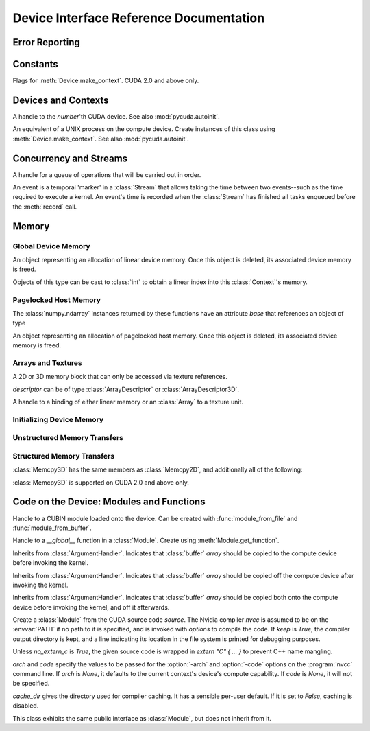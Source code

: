 .. _reference-doc:

Device Interface Reference Documentation
========================================

.. module:: pycuda.driver
   :synopsis: Use CUDA devices from Python

.. moduleauthor:: Andreas Kloeckner <inform@tiker.net>


.. _errors:

Error Reporting
---------------

.. exception:: Error

  Base class of all PyCuda errors.

.. exception:: CompileError

  Thrown when :class:`SourceModule` compilation fails.

.. exception:: MemoryError

  Thrown when :func:`mem_alloc` or related functionality fails.

.. exception:: LogicError

  Thrown when PyCuda was confronted with a situation where it is likely 
  that the programmer has made a mistake. :exc:`LogicErrors` do not depend
  on outer circumstances defined by the run-time environment.

  Example: CUDA was used before it was initialized.

.. exception:: LaunchError

  Thrown when kernel invocation has failed. (Note that this will often be
  reported by the next call after the actual kernel invocation.)

.. exception:: RuntimeError

  Thrown when a unforeseen run-time failure is encountered that is not 
  likely due to programmer error.

  Example: A file was not found.


Constants
---------

.. class:: ctx_flags

  Flags for :meth:`Device.make_context`. CUDA 2.0 and above only.

  .. attribute:: SCHED_AUTO
    
    If there are more contexts than processors, yield, otherwise spin
    while waiting for CUDA calls to complete.

  .. attribute:: SCHED_SPIN

    Spin while waiting for CUDA calls to complete.
    
  .. attribute:: SCHED_YIELD

     Yield to other threads while waiting for CUDA calls to complete.

  .. attribute:: SCHED_MASK

    Mask of valid flags in this bitfield.

  .. attribute:: SCHED_FLAGS_MASK

    Mask of valid scheduling flags in this bitfield.

.. class:: device_attribute

  .. attribute:: MAX_THREADS_PER_BLOCK
  .. attribute:: MAX_BLOCK_DIM_X
  .. attribute:: MAX_BLOCK_DIM_Y
  .. attribute:: MAX_BLOCK_DIM_Z
  .. attribute:: MAX_GRID_DIM_X
  .. attribute:: MAX_GRID_DIM_Y
  .. attribute:: MAX_GRID_DIM_Z
  .. attribute:: TOTAL_CONSTANT_MEMORY
  .. attribute:: WARP_SIZE
  .. attribute:: MAX_PITCH
  .. attribute:: CLOCK_RATE
  .. attribute:: TEXTURE_ALIGNMENT
  .. attribute:: GPU_OVERLAP
  .. attribute:: MULTIPROCESSOR_COUNT

    CUDA 2.0 and above only.

  .. attribute:: SHARED_MEMORY_PER_BLOCK
    
    Deprecated as of CUDA 2.0. See below for replacement.

  .. attribute:: MAX_SHARED_MEMORY_PER_BLOCK
    
    CUDA 2.0 and above only.

  .. attribute:: REGISTERS_PER_BLOCK

    Deprecated as of CUDA 2.0. See below for replacement.

  .. attribute:: MAX_REGISTERS_PER_BLOCK

    CUDA 2.0 and above only.

.. class:: array_format

  .. attribute:: UNSIGNED_INT8
  .. attribute:: UNSIGNED_INT16
  .. attribute:: UNSIGNED_INT32
  .. attribute:: SIGNED_INT8
  .. attribute:: SIGNED_INT16
  .. attribute:: SIGNED_INT32
  .. attribute:: HALF
  .. attribute:: FLOAT

.. class:: address_mode

  .. attribute:: WRAP
  .. attribute:: CLAMP
  .. attribute:: MIRROR

.. class:: filter_mode

  .. attribute:: POINT
  .. attribute:: LINEAR

.. class:: memory_type
  
  .. attribute:: HOST
  .. attribute:: DEVICE
  .. attribute:: ARRAY

Devices and Contexts
--------------------

.. function:: get_version()
  
  Obtain the version of CUDA against which PyCuda was compiled. Returns a
  3-tuple of integers as *(major, minor, revision)*.

.. function:: init(flags=0)

  Initialize CUDA. 
  
  .. warning:: This must be called before any other function in this module.

  See also :mod:`pycuda.autoinit`.

.. class:: Device(number)

  A handle to the *number*'th CUDA device. See also :mod:`pycuda.autoinit`.

  .. staticmethod:: count()

    Return the number of CUDA devices found.

  .. method:: name()
  
    Return the name of this CUDA device.

  .. method:: compute_cabability()

    Return a 2-tuple indicating the compute capability version of this device.

  .. method:: total_memory()

    Return the total amount of memory on the device in bytes.

  .. method:: get_attribute(attr)

    Return the (numeric) value of the attribute *attr*, which may be one of the
    :class:`device_attribute` values.

  .. method:: get_attributes()
    
    Return all device attributes in a :class:`dict`, with keys from
    :class:`device_attribute`.

  .. method:: make_context(flags=ctx_flags.SCHED_AUTO)
    
    Create a :class:`Context` on this device, with flags taken from the
    :class:`ctx_flags` values.

    Also make the newly-created context the current context.

  .. method:: __hash__()
  .. method:: __eq__()
  .. method:: __ne__()

.. class:: Context
  
  An equivalent of a UNIX process on the compute device.
  Create instances of this class using :meth:`Device.make_context`.
  See also :mod:`pycuda.autoinit`.

  .. method:: detach()

    Decrease the reference count on this context. If the reference count
    hits zero, the context is deleted.

  .. method:: push()
    
    Make *self* the active context, pushing it on top of the context stack.
    CUDA 2.0 and above only.

  .. method:: pop()

    Remove *self* from the top of the context stack, deactivating it.  
    CUDA 2.0 and above only.

  .. staticmethod:: get_device() 

    Return the device that the current context is working on.

  .. staticmethod:: synchronize() 

    Wait for all activity in the current context to cease, then return.

Concurrency and Streams
-----------------------

.. class:: Stream(flags=0)
  
  A handle for a queue of operations that will be carried out in order.

  .. method:: synchronize()
    
    Wait for all activity on this stream to cease, then return.

  .. method:: is_done()

    Return *True* iff all queued operations have completed.

.. class:: Event(flags=0)

  An event is a temporal 'marker' in a :class:`Stream` that allows taking the time
  between two events--such as the time required to execute a kernel.
  An event's time is recorded when the :class:`Stream` has finished all tasks 
  enqueued before the :meth:`record` call.

  .. method:: record()

    Insert a recording point for *self* into the global device execution
    stream.

  .. method:: record(stream)

    Insert a recording point for *self* into the :class:`Stream` *stream*

  .. method:: synchronize()

    Wait until the device execution stream reaches this event.

  .. method:: query()

    Return *True* if the device execution stream has reached this event.

  .. method:: time_since(event)

    Return the time in milliseconds that has passed between *self* and *event*.
    Use this method as `end.time_since(start)`. Note that this method will fail
    with an "invalid value" error if either of the events has not been reached yet. 
    Use :meth:`synchronize` to ensure that the event has been reached.

  .. method:: time_till(event)

    Return the time in milliseconds that has passed between *event* and *self*.
    Use this method as `start.time_till(end)`. Note that this method will fail
    with an "invalid value" error if either of the events has not been reached yet. 
    Use :meth:`synchronize` to ensure that the event has been reached.


Memory
------

Global Device Memory
^^^^^^^^^^^^^^^^^^^^

.. function:: mem_get_info()

  Return a tuple *(free, total)* indicating the free and total memory
  in the current context, in bytes.

.. function:: mem_alloc(bytes)

  Return a :class:`DeviceAllocation` object representing a linear
  piece of device memory.

.. function:: to_device(buffer)
  
  Allocate enough device memory for *buffer*, which adheres to the Python
  :class:`buffer` interface. Copy the contents of *buffer* onto the device.
  Return a :class:`DeviceAllocation` object representing the newly-allocated
  memory.

.. function:: from_device(devptr, shape, dtype, order="C")
  
  Make a new :class:`numpy.ndarray` from the data at *devptr* on the
  GPU, interpreting them using *shape*, *dtype* and *order*.

.. function:: from_device_like(devptr, other_ary)
  
  Make a new :class:`numpy.ndarray` from the data at *devptr* on the
  GPU, interpreting them as having the same shape, dtype and order
  as *other_ary*.

.. function:: mem_alloc_pitch(width, height, access_size)

  Allocates a linear piece of device memory at least *width* bytes wide and
  *height* rows high that an be accessed using a data type of size
  *access_size* in a coalesced fashion.

  Returns a tuple *(dev_alloc, actual_pitch)* giving a :class:`DeviceAllocation`
  and the actual width of each row in bytes.

.. class:: DeviceAllocation

  An object representing an allocation of linear device memory.
  Once this object is deleted, its associated device memory is
  freed. 

  Objects of this type can be cast to :class:`int` to obtain a linear index
  into this :class:`Context`'s memory.

  .. method:: free()
    
    Release the held device memory now instead of when this object
    becomes unreachable. Any further use of the object is an error
    and will lead to undefined behavior.


Pagelocked Host Memory
^^^^^^^^^^^^^^^^^^^^^^

.. function:: pagelocked_empty(shape, dtype, order="C")

  Allocate a pagelocked :class:`numpy.ndarray` of *shape*, *dtype* and *order*.
  For the meaning of these parameters, please refer to the :mod:`numpy` 
  documentation.

.. function:: pagelocked_zeros(shape, dtype, order="C")

  Allocate a pagelocked :class:`numpy.ndarray` of *shape*, *dtype* and *order* that
  is zero-initialized.

  For the meaning of these parameters, please refer to the :mod:`numpy` 
  documentation.

.. function:: pagelocked_empty_like(array)

  Allocate a pagelocked :class:`numpy.ndarray` with the same shape, dtype and order
  as *array*.

.. function:: pagelocked_zeros_like(array)

  Allocate a pagelocked :class:`numpy.ndarray` with the same shape, dtype and order
  as *array*. Initialize it to 0.

The :class:`numpy.ndarray` instances returned by these functions 
have an attribute *base* that references an object of type

.. class:: HostAllocation

  An object representing an allocation of pagelocked 
  host memory.  Once this object is deleted, its associated 
  device memory is freed. 

  .. method:: free()
    
    Release the held memory now instead of when this object
    becomes unreachable. Any further use of the object (or its 
    associated :mod:`numpy` array) is an error
    and will lead to undefined behavior.

Arrays and Textures
^^^^^^^^^^^^^^^^^^^

.. class:: ArrayDescriptor
  
  .. attribute:: width
  .. attribute:: height
  .. attribute:: format
  
    A value of type :class:`array_format`.

  .. attribute:: num_channels

.. class:: ArrayDescriptor3D
  
  .. attribute:: width
  .. attribute:: height
  .. attribute:: depth
  .. attribute:: format

    A value of type :class:`array_format`. CUDA 2.0 and above only.

  .. attribute:: num_channels

.. class:: Array(descriptor)

  A 2D or 3D memory block that can only be accessed via 
  texture references.

  *descriptor* can be of type :class:`ArrayDescriptor` or
  :class:`ArrayDescriptor3D`.

  .. method::  free()

    Release the array and its device memory now instead of when 
    this object becomes unreachable. Any further use of the 
    object is an error and will lead to undefined behavior.

  .. method::  get_descriptor()

    Return a :class:`ArrayDescriptor` object for this 2D array, 
    like the one that was used to create it.

  .. method::  get_descriptor_3d()

    Return a :class:`ArrayDescriptor3D` object for this 3D array, 
    like the one that was used to create it.  CUDA 2.0 and above only.

.. class:: TextureReference()
  
  A handle to a binding of either linear memory or an :class:`Array` to
  a texture unit.

  .. method:: set_array(array)
  
    Bind *self* to the :class:`Array` *array*.

    As long as *array* remains bound to this texture reference, it will not be
    freed--the texture reference keeps a reference to the array.

  .. method:: set_address(devptr, bytes)
  
    Bind *self* to the a chunk of linear memory starting at the integer address 
    *devptr*, encompassing a number of *bytes*.

    Unlike for :class:`Array` objects, no life support is provided for linear memory
    bound to texture references.

  .. method:: set_format(fmt, num_components)
    
    Set the texture to have :class:`array_format` *fmt* and to have
    *num_components* channels.

  .. method:: set_address_mode(dim, am)

    Set the address mode of dimension *dim* to *am*, which must be one of the
    :class:`address_mode` values.

  .. method:: set_flags(flags)

    Set the flags to a combination of the *TRSF_XXX* values.

  .. method:: get_array()

    Get back the :class:`Array` to which *self* is bound.

  .. method:: get_address_mode(dim)
  .. method:: get_filter_mode()
  .. method:: get_format()

    Return a tuple *(fmt, num_components)*, where *fmt* is
    of type :class:`array_format`, and *num_components* is the
    number of channels in this texture.

    (Version 2.0 and above only.)
  .. method:: get_flags()

.. data:: TRSA_OVERRIDE_FORMAT
.. data:: TRSF_READ_AS_INTEGER
.. data:: TRSF_NORMALIZED_COORDINATES
.. data:: TR_DEFAULT

.. function:: matrix_to_array(matrix, order)

  Turn the two-dimensional :class:`numpy.ndarray` object *matrix* into an
  :class:`Array`. 
  The `order` argument can be either `"C"` or `"F"`. If
  it is `"C"`, then `tex2D(x,y)` is going to fetch `matrix[y,x]`,
  and vice versa for for `"F"`.


.. function:: make_multichannel_2d_array(matrix, order)

  Turn the three-dimensional :class:`numpy.ndarray` object *matrix* into
  an 2D :class:`Array` with multiple channels. 

  Depending on `order`, the `matrix`'s shape is interpreted as

  * `height, width, num_channels` for `order == "C"`,
  * `num_channels, width, height` for `order == "F"`.

  .. note ::
    
    This function assumes that *matrix* has been created with 
    the memory order *order*. If that is not the case, the
    copied data will likely not be what you expect.
  
.. _memset:

Initializing Device Memory
^^^^^^^^^^^^^^^^^^^^^^^^^^

.. function:: memset_d8(dest, data, count)
.. function:: memset_d16(dest, data, count)
.. function:: memset_d32(dest, data, count)

  .. note::
      
      *count* is the number of elements, not bytes.

.. function:: memset_d2d8(dest, pitch, data, width, height)
.. function:: memset_d2d16(dest, pitch, data, width, height)
.. function:: memset_d2d32(dest, pitch, data, width, height)

Unstructured Memory Transfers
^^^^^^^^^^^^^^^^^^^^^^^^^^^^^

.. function:: memcpy_htod(dest, src)

  Copy from the Python buffer *src* to the device pointer *dest* 
  (an :class:`int` or a :class:`DeviceAllocation`). The size of
  the copy is determined by the size of the buffer. 
  
.. function:: memcpy_htod_async(dest, src, stream=None)

  Copy from the Python buffer *src* to the device pointer *dest* 
  (an :class:`int` or a :class:`DeviceAllocation`) asynchronously, 
  optionally serialized via *stream*. The size of
  the copy is determined by the size of the buffer. 

  New in 0.93.

.. function:: memcpy_dtoh(dest, src)

  Copy from the device pointer *src* (an :class:`int` or a
  :class:`DeviceAllocation`) to the Python buffer *dest*. The size of the copy
  is determined by the size of the buffer.

  Optionally execute asynchronously, serialized via *stream*. In
  this case, *dest* must be page-locked.

.. function:: memcpy_dtoh_async(dest, src, stream=None)

  Copy from the device pointer *src* (an :class:`int` or a
  :class:`DeviceAllocation`) to the Python buffer *dest* asynchronously,
  optionally serialized via *stream*. The size of the copy
  is determined by the size of the buffer.

.. function:: memcpy_dtod(dest, src, size)
.. function:: memcpy_dtoa(ary, index, src, len)
.. function:: memcpy_atod(dest, ary, index, len)
.. function:: memcpy_htoa(ary, index, src)
.. function:: memcpy_atoh(dest, ary, index)
.. function:: memcpy_atoa(dest, dest_index, src, src_index, len)

Structured Memory Transfers
^^^^^^^^^^^^^^^^^^^^^^^^^^^

.. class:: Memcpy2D()

  .. attribute:: src_x_in_bytes

    X Offset of the origin of the copy. (initialized to 0)

  .. attribute:: src_y
    
    Y offset of the origin of the copy. (initialized to 0)

  .. attribute:: src_pitch

    Size of a row in bytes at the origin of the copy.

  .. method:: set_src_host(buffer)

    Set the *buffer*, which must be a Python object adhering to the buffer interface,
    to be the origin of the copy.
    
  .. method:: set_src_array(array)

    Set the :class:`Array` *array* to be the origin of the copy.

  .. method:: set_src_device(devptr)

    Set the device address *devptr* (an :class:`int` or a
    :class:`DeviceAllocation`) as the origin of the copy.

  .. attribute :: dst_x_in_bytes 
    
    X offset of the destination of the copy. (initialized to 0)

  .. attribute :: dst_y 
    
    Y offset of the destination of the copy. (initialized to 0)

  .. attribute :: dst_pitch

    Size of a row in bytes at the destination of the copy.

  .. method:: set_dst_host(buffer)
  
    Set the *buffer*, which must be a Python object adhering to the buffer interface,
    to be the destination of the copy.

  .. method:: set_dst_array(array)
  
    Set the :class:`Array` *array* to be the destination of the copy.

  .. method:: set_dst_device(devptr)

    Set the device address *devptr* (an :class:`int` or a
    :class:`DeviceAllocation`) as the destination of the copy.

  .. attribute:: width_in_bytes

    Number of bytes to copy for each row in the transfer.

  .. attribute:: height

    Number of rows to copy.

  .. method:: __call__([aligned=True])

    Perform the specified memory copy, waiting for it to finish.
    If *aligned* is *False*, tolerate device-side misalignment 
    for device-to-device copies that may lead to loss of 
    copy bandwidth.

  .. method:: __call__(stream)

    Perform the memory copy asynchronously, serialized via the :class:`Stream`
    *stream*. Any host memory involved in the transfer must be page-locked.


.. class:: Memcpy3D()
 
  :class:`Memcpy3D` has the same members as :class:`Memcpy2D`, and additionally
  all of the following:

  .. attribute:: src_height
   
    Ignored when source is an :class:`Array`. May be 0 if Depth==1.

  .. attribute:: src_z
    
    Z offset of the origin of the copy. (initialized to 0)

  .. attribute:: dst_height
   
    Ignored when destination is an :class:`Array`. May be 0 if Depth==1.

  .. attribute:: dst_z
    
    Z offset of the destination of the copy. (initialized to 0)

  .. attribute:: depth

  :class:`Memcpy3D` is supported on CUDA 2.0 and above only.

Code on the Device: Modules and Functions
-----------------------------------------

.. class:: Module
  
  Handle to a CUBIN module loaded onto the device. Can be created with
  :func:`module_from_file` and :func:`module_from_buffer`.

  .. method:: get_function(name)
    
    Return the :class:`Function` *name* in this module.

    .. warning::

        While you can obtain different handles to the same function using this
        method, these handles all share the same state that is set through
        the ``set_XXX`` methods of :class:`Function`. This means that you
        can't obtain two different handles to the same function and 
        :meth:`Function.prepare` them in two different ways.

  .. method:: get_global(name)

    Return the device address of the global *name* as an :class:`int`.

    The main use of this method is to find the address of pre-declared
    `__constant__` arrays so they can be filled from the host before kernel
    invocation

  .. method:: get_texref(name)

    Return the :class:`TextureReference` *name* from this module.

.. function:: module_from_file(filename)
  
  Create a :class:`Module` by loading the CUBIN file *filename*.

.. function:: module_from_buffer(buffer)

  Create a :class:`Module` by loading a CUBIN from *buffer*, which must
  support the Python buffer interface. (For example, :class:`str` and 
  :class:`numpy.ndarray` do.)
  

.. class:: Function

  Handle to a *__global__* function in a :class:`Module`. Create using
  :meth:`Module.get_function`.

  .. method:: __call__(arg1, ..., argn, block=block_size, [grid=(1,1), [stream=None, [shared=0, [texrefs=[], [time_kernel=False]]]]])

    Launch *self*, with a thread block size of *block*. *block* must be a 3-tuple
    of integers.

    *arg1* through *argn* are the positional C arguments to the kernel. See
    :meth:`param_set` for details. See especially the warnings there.
    
    *grid* specifies, as a 2-tuple, the number of thread blocks to launch, as a
    two-dimensional grid.
    *stream*, if specified, is a :class:`Stream` instance serializing the 
    copying of input arguments (if any), execution, and the copying
    of output arguments (again, if any).
    *shared* gives the number of bytes available to the kernel in
    *extern __shared__* arrays.
    *texrefs* is a :class:`list` of :class:`TextureReference` instances
    that the function will have access to.

    The function returns either *None* or the number of seconds spent
    executing the kernel, depending on whether *time_kernel* is *True*.

    This is a convenience interface that can be used instead of the
    :meth:`param_*` and :meth:`launch_*` methods below.  For a faster (but
    mildly less convenient) way of invoking kernels, see :meth:`prepare` and
    :meth:`prepared_call`.

  .. method:: param_set(arg1, ... argn)

    Set up *arg1* through *argn* as positional C arguments to *self*. They are 
    allowed to be of the following types:

    * Subclasses of :class:`numpy.number`. These are sized number types 
      such as :class:`numpy.uint32` or :class:`numpy.float32`.

    * :class:`DeviceAllocation` instances, which will become a device pointer
      to the allocated memory.

    * Instances of :class:`ArgumentHandler` subclasses. These can be used to
      automatically transfer :mod:`numpy` arrays onto and off of the device.

    * Objects supporting the Python :class:`buffer` interface. These chunks
      of bytes will be copied into the parameter space verbatim.

    * :class:`GPUArray` instances.

    .. warning::

      You cannot pass values of Python's native :class:`int` or :class:`float`
      types to param_set. Since there is no unambiguous way to guess the size
      of these integers or floats, it complains with a :exc:`TypeError`.

    .. note::
      
      This method has to guess the types of the arguments passed to it,
      which can make it somewhat slow. For a kernel that is invoked often,
      this can be inconvenient. For a faster (but mildly less convenient) way
      of invoking kernels, see :meth:`prepare` and :meth:`prepared_call`.

  .. method:: set_block_shape(x, y, z)
    
    Set the thread block shape for this function.

  .. method:: set_shared_size(bytes)
    
    Set *shared* to be the number of bytes available to the kernel in
    *extern __shared__* arrays.

  .. method:: param_set_size(bytes)

    Size the parameter space to *bytes*.

  .. method:: param_seti(offset, value)

    Set the integer at *offset* in the parameter space to *value*.

  .. method:: param_setf(offset, value)

    Set the float at *offset* in the parameter space to *value*.

  .. method:: param_set_texref(texref)

    Make the :class:`TextureReference` texref available to the function.


  .. method:: launch()
    
    Launch a single thread block of *self*.

  .. method:: launch_grid(width, height)
    
    Launch a width*height grid of thread blocks of *self*.

  .. method:: launch_grid_async(width, height, stream)
    
    Launch a width*height grid of thread blocks of *self*, sequenced
    by the :class:`Stream` *stream*.

  .. method:: prepare(arg_types, block, shared=None, texrefs=[])

    Prepare the invocation of this function by 
    
    * setting up the argument types as `arg_types`. `arg_types` is expected
      to be an iterable containing type characters understood by the 
      :mod:`struct` module or :class:`numpy.dtype` objects.

    * setting the thread block shape for this function to `block`.

    * Registering the texture references `texrefs` for use with this functions.
      The :class:`TextureReference` objects in `texrefs` will be retained,
      and whatever these references are bound to at invocation time will
      be available through the corresponding texture references within the
      kernel.

    Return `self`.
    
  .. method:: prepared_call(grid, *args)

    Invoke `self` using :meth:`launch_grid`, with `args` and a grid size of `grid`.
    Assumes that :meth:`prepare` was called on *self*.
    The texture references given to :meth:`prepare` are set up as parameters, as
    well.

  .. method:: prepared_timed_call(grid, *args)

    Invoke `self` using :meth:`launch_grid`, with `args` and a grid size of `grid`.
    Assumes that :meth:`prepare` was called on *self*.
    The texture references given to :meth:`prepare` are set up as parameters, as
    well.

    Return a 0-ary callable that can be used to query the GPU time consumed by
    the call, in seconds. Once called, this callable will block until
    completion of the invocation.

  .. method:: prepared_async_call(grid, stream, *args)

    Invoke `self` using :meth:`launch_grid_async`, with `args` and a grid 
    size of `grid`, serialized into the :class:`pycuda.driver.Stream` `stream`.
    If `stream` is None, do the same as :meth:`prepared_call`.
    Assumes that :meth:`prepare` was called on *self*.
    The texture references given to :meth:`prepare` are set up as parameters, as
    well.

  .. attribute:: lmem

    The number of bytes of local memory used by this function.
    Only available if this function is part of a :class:`SourceModule`.

  .. attribute:: smem

    The number of bytes of shared memory used by this function.
    Only available if this function is part of a :class:`SourceModule`.

  .. attribute:: registers

    The number of 32-bit registers used by this function.
    Only available if this function is part of a :class:`SourceModule`.


.. class:: ArgumentHandler(array)

.. class:: In(array)

  Inherits from :class:`ArgumentHandler`. Indicates that :class:`buffer`
  *array* should be copied to the compute device before invoking the kernel.
  
.. class:: Out(array)

  Inherits from :class:`ArgumentHandler`. Indicates that :class:`buffer`
  *array* should be copied off the compute device after invoking the kernel.
  
.. class:: InOut(array)

  Inherits from :class:`ArgumentHandler`. Indicates that :class:`buffer`
  *array* should be copied both onto the compute device before invoking
  the kernel, and off it afterwards.

.. class:: SourceModule(source, nvcc="nvcc", options=[], keep=False, no_extern_c=False, arch=None, code=None, cache_dir=None)
  
  Create a :class:`Module` from the CUDA source code *source*. The Nvidia
  compiler *nvcc* is assumed to be on the :envvar:`PATH` if no path to it is
  specified, and is invoked with *options* to compile the code. If *keep* is
  *True*, the compiler output directory is kept, and a line indicating its
  location in the file system is printed for debugging purposes.

  Unless *no_extern_c* is *True*, the given source code is wrapped in
  *extern "C" { ... }* to prevent C++ name mangling.

  `arch` and `code` specify the values to be passed for the :option:`-arch`
  and :option:`-code` options on the :program:`nvcc` command line. If `arch` is
  `None`, it defaults to the current context's device's compute capability.
  If `code` is `None`, it will not be specified.

  `cache_dir` gives the directory used for compiler caching. It has a
  sensible per-user default. If it is set to `False`, caching is
  disabled.

  This class exhibits the same public interface as :class:`Module`, but 
  does not inherit from it.

